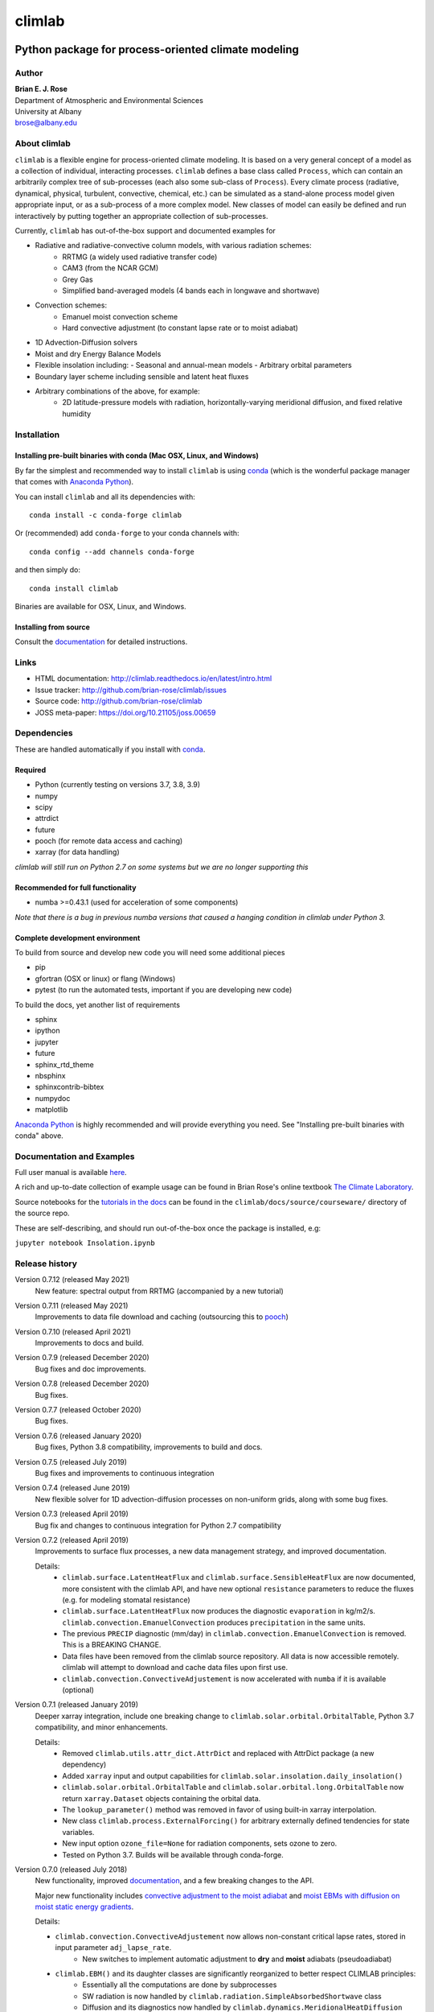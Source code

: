 ================
climlab
================

|docs| |JOSS| |DOI| |pypi| |Build Status| |coverage|

-----------------------------------------------------
 Python package for process-oriented climate modeling
-----------------------------------------------------

Author
--------------
| **Brian E. J. Rose**
| Department of Atmospheric and Environmental Sciences
| University at Albany
| brose@albany.edu


About climlab
--------------
``climlab`` is a flexible engine for process-oriented climate modeling.
It is based on a very general concept of a model as a collection of individual,
interacting processes. ``climlab`` defines a base class called ``Process``, which
can contain an arbitrarily complex tree of sub-processes (each also some
sub-class of ``Process``). Every climate process (radiative, dynamical,
physical, turbulent, convective, chemical, etc.) can be simulated as a stand-alone
process model given appropriate input, or as a sub-process of a more complex model.
New classes of model can easily be defined and run interactively by putting together an
appropriate collection of sub-processes.

Currently, ``climlab`` has out-of-the-box support and documented examples for

- Radiative and radiative-convective column models, with various radiation schemes:
    - RRTMG (a widely used radiative transfer code)
    - CAM3  (from the NCAR GCM)
    - Grey Gas
    - Simplified band-averaged models (4 bands each in longwave and shortwave)
- Convection schemes:
    - Emanuel moist convection scheme
    - Hard convective adjustment (to constant lapse rate or to moist adiabat)
- 1D Advection-Diffusion solvers
- Moist and dry Energy Balance Models
- Flexible insolation including:
  - Seasonal and annual-mean models
  - Arbitrary orbital parameters
- Boundary layer scheme including sensible and latent heat fluxes
- Arbitrary combinations of the above, for example:
    - 2D latitude-pressure models with radiation, horizontally-varying meridional diffusion, and fixed relative humidity


Installation
--------------

Installing pre-built binaries with conda (Mac OSX, Linux, and Windows)
~~~~~~~~~~~~~~~~~~~~~~~~~~~~~~~~~~~~~~~~~~~~~~~~~~~~~~~~~~~~~~~~~~~~~~
By far the simplest and recommended way to install ``climlab`` is using conda_
(which is the wonderful package manager that comes with `Anaconda Python`_).

You can install ``climlab`` and all its dependencies with::

    conda install -c conda-forge climlab

Or (recommended) add ``conda-forge`` to your conda channels with::

    conda config --add channels conda-forge

and then simply do::

    conda install climlab

Binaries are available for OSX, Linux, and Windows.

Installing from source
~~~~~~~~~~~~~~~~~~~~~~
Consult the documentation_ for detailed instructions.

.. _conda: https://conda.io/docs/
.. _`Anaconda Python`: https://www.continuum.io/downloads
.. _`pypi repository`: https://pypi.python.org



Links
-----

-  HTML documentation: http://climlab.readthedocs.io/en/latest/intro.html
-  Issue tracker: http://github.com/brian-rose/climlab/issues
-  Source code: http://github.com/brian-rose/climlab
-  JOSS meta-paper: https://doi.org/10.21105/joss.00659


Dependencies
-----------------

These are handled automatically if you install with conda_.

Required
~~~~~~~~~~~~
- Python (currently testing on versions 3.7, 3.8, 3.9)
- numpy
- scipy
- attrdict
- future
- pooch (for remote data access and caching)
- xarray (for data handling)


*climlab will still run on Python 2.7 on some systems but we are no longer supporting this*

Recommended for full functionality
~~~~~~~~~~~~~~~~~~~~~~~~~~~~~~~~~~
- numba >=0.43.1 (used for acceleration of some components)

*Note that there is a bug in previous numba versions that caused a hanging condition in climlab under Python 3.*


Complete development environment
~~~~~~~~~~~~~~~~~~~~~~~~~~~~~~~~
To build from source and develop new code you will need some additional pieces

- pip
- gfortran (OSX or linux) or flang (Windows)
- pytest (to run the automated tests, important if you are developing new code)

To build the docs, yet another list of requirements

- sphinx
- ipython
- jupyter
- future
- sphinx_rtd_theme
- nbsphinx
- sphinxcontrib-bibtex
- numpydoc
- matplotlib

`Anaconda Python`_ is highly recommended and will provide everything you need.
See "Installing pre-built binaries with conda" above.


Documentation and Examples
--------------------------
Full user manual is available here_.

A rich and up-to-date collection of example usage can be found in Brian Rose's online textbook
`The Climate Laboratory`_.

Source notebooks for the `tutorials in the docs`_ can be found in the ``climlab/docs/source/courseware/`` directory of the source repo.

These are self-describing, and should run out-of-the-box once the package is installed, e.g:

``jupyter notebook Insolation.ipynb``


Release history
----------------------

Version 0.7.12 (released May 2021)
    New feature: spectral output from RRTMG (accompanied by a new tutorial)

Version 0.7.11 (released May 2021)
    Improvements to data file download and caching (outsourcing this to `pooch`_)

Version 0.7.10 (released April 2021)
    Improvements to docs and build.

Version 0.7.9 (released December 2020)
    Bug fixes and doc improvements.

Version 0.7.8 (released December 2020)
    Bug fixes.

Version 0.7.7 (released October 2020)
    Bug fixes.

Version 0.7.6 (released January 2020)
    Bug fixes, Python 3.8 compatibility, improvements to build and docs.

Version 0.7.5 (released July 2019)
    Bug fixes and improvements to continuous integration

Version 0.7.4 (released June 2019)
    New flexible solver for 1D advection-diffusion processes on non-uniform grids, along with some bug fixes.

Version 0.7.3 (released April 2019)
    Bug fix and changes to continuous integration for Python 2.7 compatibility

Version 0.7.2 (released April 2019)
    Improvements to surface flux processes, a new data management strategy, and improved documentation.

    Details:
      - ``climlab.surface.LatentHeatFlux`` and ``climlab.surface.SensibleHeatFlux`` are now documented, more consistent with the climlab API, and have new optional ``resistance`` parameters to reduce the fluxes (e.g. for modeling stomatal resistance)
      - ``climlab.surface.LatentHeatFlux`` now produces the diagnostic ``evaporation`` in kg/m2/s. ``climlab.convection.EmanuelConvection`` produces ``precipitation`` in the same units.
      - The previous ``PRECIP`` diagnostic (mm/day) in ``climlab.convection.EmanuelConvection`` is removed. This is a BREAKING CHANGE.
      - Data files have been removed from the climlab source repository. All data is now accessible remotely. climlab will attempt to download and cache data files upon first use.
      - ``climlab.convection.ConvectiveAdjustement`` is now accelerated with ``numba`` if it is available (optional)

Version 0.7.1 (released January 2019)
    Deeper xarray integration, include one breaking change to ``climlab.solar.orbital.OrbitalTable``, Python 3.7 compatibility, and minor enhancements.

    Details:
      - Removed ``climlab.utils.attr_dict.AttrDict`` and replaced with AttrDict package (a new dependency)
      - Added ``xarray`` input and output capabilities for ``climlab.solar.insolation.daily_insolation()``
      - ``climlab.solar.orbital.OrbitalTable`` and ``climlab.solar.orbital.long.OrbitalTable`` now return ``xarray.Dataset`` objects containing the orbital data.
      - The ``lookup_parameter()`` method was removed in favor of using built-in xarray interpolation.
      - New class ``climlab.process.ExternalForcing()`` for arbitrary externally defined tendencies for state variables.
      - New input option ``ozone_file=None`` for radiation components, sets ozone to zero.
      - Tested on Python 3.7. Builds will be available through conda-forge.

Version 0.7.0 (released July 2018)
    New functionality, improved documentation_, and a few breaking changes to the API.

    Major new functionality includes `convective adjustment to the moist adiabat <http://climlab.readthedocs.io/en/latest/api/climlab.convection.convadj.html>`_ and `moist EBMs with diffusion on moist static energy gradients <http://climlab.readthedocs.io/en/latest/api/climlab.model.ebm.html>`_.

    Details:

    - ``climlab.convection.ConvectiveAdjustement`` now allows non-constant critical lapse rates, stored in input parameter ``adj_lapse_rate``.
        - New switches to implement automatic adjustment to **dry** and **moist** adiabats (pseudoadiabat)
    - ``climlab.EBM()`` and its daughter classes are significantly reorganized to better respect CLIMLAB principles:
        - Essentially all the computations are done by subprocesses
        - SW radiation is now handled by ``climlab.radiation.SimpleAbsorbedShortwave`` class
        - Diffusion and its diagnostics now handled by ``climlab.dynamics.MeridionalHeatDiffusion`` class.
        - Diffusivity can be altered at any time by the user, e.g. during timestepping
        - Diffusivity input value ``K`` in class ``climlab.dynamics.MeridionalDiffusion`` is now specified in physical units of m2/s instead of (1/s). This is consistent with its parent class ``climlab.dynamics.Diffusion``.
    - A new class ``climlab.dynamics.MeridionalMoistDiffusion`` for the moist EBM (diffusion down moist static energy gradient)
    - Tests that require compiled code are now marked with ``pytest.mark.compiled`` for easy exclusion during local development

    Under-the-hood changes include

    - Internal changes to the timestepping; the ``compute()`` method of every subprocess is now called explicitly.
    - ``compute()`` now always returns tendency dictionaries

Version 0.6.5 (released April 2018)
    Some improved documentation, associated with publication of a meta-description paper in JOSS.

Version 0.6.4 (released February 2018)
    Some bug fixes and a new ``climlab.couple()`` method to simplify creating complete models from components.

Version 0.6.3 (released February 2018)
    Under-the-hood improvements to the Fortran builds which enable successful builds on a wider variety of platforms (incluing Windows/Python3).

Version 0.6.2 (released February 2018)
    Introduces the Emanuel moist convection scheme, support for asynchonous coupling, and internal optimzations.

Version 0.6.1 (released January 2018)
    Provides basic integration with xarray_
    (convenience methods for converting climlab objects into ``xarray.DataArray`` and ``xarray.Dataset`` objects)

Version 0.6.0 (released December 2017)
    Provides full Python 3 compatibility, updated documentation, and minor enhancements and bug fixes.

Version 0.5.5 (released early April 2017)
    Finally provides easy binary distrbution with conda_

Version 0.5.2 (released late March 2017)
    Many under-the-hood improvements to the build procedure,
    which should make it much easier to get `climlab` installed on user machines.
    Binary distribution with conda_ is coming soon!

Version 0.5 (released March 2017)
    Bug fixes and full functionality for the RRTMG radiation module,
    an improved common API for all radiation modules, and better documentation.

Version 0.4.2 (released January 2017)
    Introduces the RRTMG radiation scheme,
    a much-improved build process for the Fortran extension,
    and numerous enhancements and simplifications to the API.

Version 0.4 (released October 2016)
    Includes comprehensive documentation, an automated test suite,
    support for latitude-longitude grids, and numerous small enhancements and bug fixes.

Version 0.3 (released February 2016)
    Includes many internal changes and some backwards-incompatible changes
    (hopefully simplifications) to the public API.
    It also includes the CAM3 radiation module.

Version 0.2 (released January 2015)
    The package and its API was completely redesigned around a truly object-oriented
    modeling framework in January 2015.

    It was used extensively for a graduate-level climate modeling course in Spring 2015:
    http://www.atmos.albany.edu/facstaff/brose/classes/ATM623_Spring2015/

    Many more examples are found in the online lecture notes for that course:
    http://nbviewer.jupyter.org/github/brian-rose/ClimateModeling_courseware/blob/master/index.ipynb

Version 0.1
    The first versions of the code and notebooks were originally developed in winter / spring 2014
    in support of an undergraduate course at the University at Albany.

    See the original course webpage at
    http://www.atmos.albany.edu/facstaff/brose/classes/ENV480_Spring2014/


The documentation_ was first created by Moritz Kreuzer
(Potsdam Institut for Climate Impact Research) as part of a thesis project in Spring 2016.

.. _documentation: http://climlab.readthedocs.io
.. _xarray: http://xarray.pydata.org/en/stable/
.. _pooch: https://www.fatiando.org/pooch/latest/index.html
.. _`tutorials in the docs`: https://climlab.readthedocs.io/en/latest/tutorial.html
.. _here: http://climlab.readthedocs.io
.. _`The Climate Laboratory`: https://brian-rose.github.io/ClimateLaboratoryBook/


Contact and Bug Reports
-----------------------
Users are strongly encouraged to submit bug reports and feature requests on
github at
https://github.com/brian-rose/climlab


License
---------------
This code is freely available under the MIT license.
See the accompanying LICENSE file.

.. |JOSS| image:: http://joss.theoj.org/papers/10.21105/joss.00659/status.svg
   :target: https://doi.org/10.21105/joss.00659
.. |pypi| image:: https://badge.fury.io/py/climlab.svg
   :target: https://badge.fury.io/py/climlab
.. |Build Status| image:: https://github.com/brian-rose/minimalf2py/actions/workflows/build-and-test.yaml/badge.svg
    :target: https://github.com/brian-rose/climlab/actions/workflows/build-and-test.yml
.. |coverage| image:: https://codecov.io/github/brian-rose/climlab/coverage.svg?branch=main
   :target: https://codecov.io/github/brian-rose/climlab?branch=main
.. |DOI| image:: https://zenodo.org/badge/24968065.svg
   :target: https://zenodo.org/badge/latestdoi/24968065
.. |docs| image:: http://readthedocs.org/projects/climlab/badge/?version=latest
   :target: http://climlab.readthedocs.io/en/latest/intro.html
   :alt: Documentation Status

=======


Support
-----------------
Development of ``climlab`` is partially supported by the National Science Foundation under award AGS-1455071 to Brian Rose.

Any opinions, findings, and conclusions or recommendations expressed in this material are those of the author(s) and do not necessarily reflect the views of the National Science Foundation.

